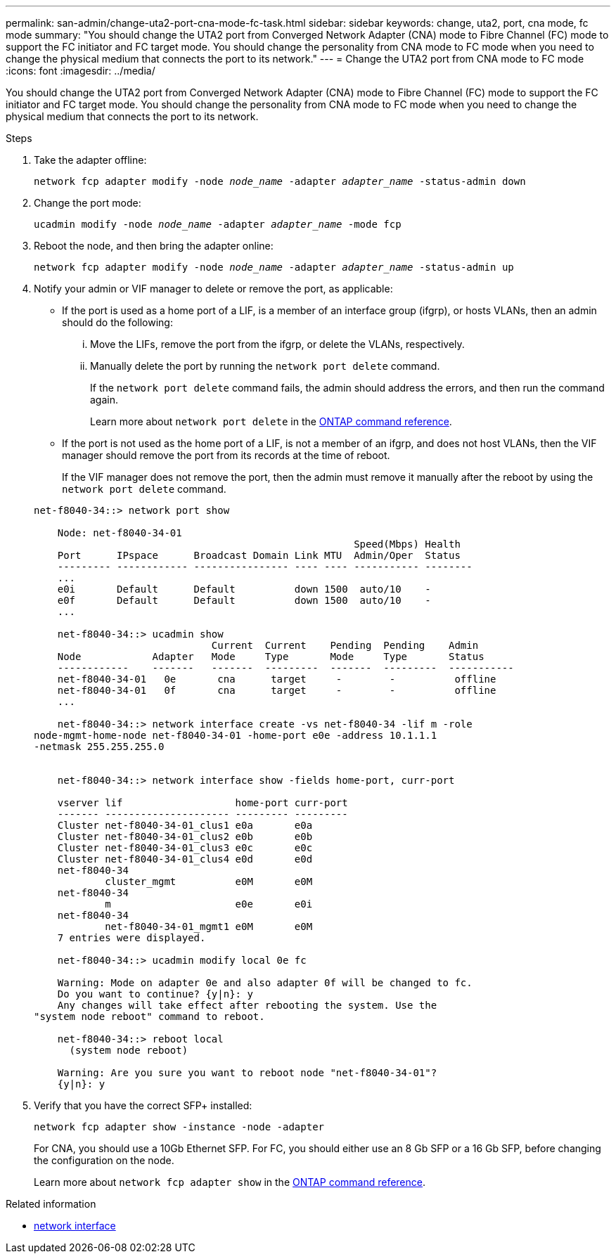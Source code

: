 ---
permalink: san-admin/change-uta2-port-cna-mode-fc-task.html
sidebar: sidebar
keywords: change, uta2, port, cna mode, fc mode
summary: "You should change the UTA2 port from Converged Network Adapter (CNA) mode to Fibre Channel (FC) mode to support the FC initiator and FC target mode. You should change the personality from CNA mode to FC mode when you need to change the physical medium that connects the port to its network."
---
= Change the UTA2 port from CNA mode to FC mode
:icons: font
:imagesdir: ../media/

[.lead]
You should change the UTA2 port from Converged Network Adapter (CNA) mode to Fibre Channel (FC) mode to support the FC initiator and FC target mode. You should change the personality from CNA mode to FC mode when you need to change the physical medium that connects the port to its network.

.Steps

. Take the adapter offline:
+
`network fcp adapter modify -node _node_name_ -adapter _adapter_name_ -status-admin down`
. Change the port mode:
+
`ucadmin modify -node _node_name_ -adapter _adapter_name_ -mode fcp`
. Reboot the node, and then bring the adapter online:
+
`network fcp adapter modify -node _node_name_ -adapter _adapter_name_ -status-admin up`
. Notify your admin or VIF manager to delete or remove the port, as applicable:
 ** If the port is used as a home port of a LIF, is a member of an interface group (ifgrp), or hosts VLANs, then an admin should do the following:
  ... Move the LIFs, remove the port from the ifgrp, or delete the VLANs, respectively.
  ... Manually delete the port by running the `network port delete` command.
+
If the `network port delete` command fails, the admin should address the errors, and then run the command again.
+
Learn more about `network port delete` in the link:https://docs.netapp.com/us-en/ontap-cli/network-port-delete.html[ONTAP command reference^].
 ** If the port is not used as the home port of a LIF, is not a member of an ifgrp, and does not host VLANs, then the VIF manager should remove the port from its records at the time of reboot.
+
If the VIF manager does not remove the port, then the admin must remove it manually after the reboot by using the `network port delete` command.

+
----
net-f8040-34::> network port show

    Node: net-f8040-34-01
                                                      Speed(Mbps) Health
    Port      IPspace      Broadcast Domain Link MTU  Admin/Oper  Status
    --------- ------------ ---------------- ---- ---- ----------- --------
    ...
    e0i       Default      Default          down 1500  auto/10    -
    e0f       Default      Default          down 1500  auto/10    -
    ...

    net-f8040-34::> ucadmin show
                              Current  Current    Pending  Pending    Admin
    Node            Adapter   Mode     Type       Mode     Type       Status
    ------------    -------   -------  ---------  -------  ---------  -----------
    net-f8040-34-01   0e       cna      target     -        -          offline
    net-f8040-34-01   0f       cna      target     -        -          offline
    ...

    net-f8040-34::> network interface create -vs net-f8040-34 -lif m -role
node-mgmt-home-node net-f8040-34-01 -home-port e0e -address 10.1.1.1
-netmask 255.255.255.0


    net-f8040-34::> network interface show -fields home-port, curr-port

    vserver lif                   home-port curr-port
    ------- --------------------- --------- ---------
    Cluster net-f8040-34-01_clus1 e0a       e0a
    Cluster net-f8040-34-01_clus2 e0b       e0b
    Cluster net-f8040-34-01_clus3 e0c       e0c
    Cluster net-f8040-34-01_clus4 e0d       e0d
    net-f8040-34
            cluster_mgmt          e0M       e0M
    net-f8040-34
            m                     e0e       e0i
    net-f8040-34
            net-f8040-34-01_mgmt1 e0M       e0M
    7 entries were displayed.

    net-f8040-34::> ucadmin modify local 0e fc

    Warning: Mode on adapter 0e and also adapter 0f will be changed to fc.
    Do you want to continue? {y|n}: y
    Any changes will take effect after rebooting the system. Use the
"system node reboot" command to reboot.

    net-f8040-34::> reboot local
      (system node reboot)

    Warning: Are you sure you want to reboot node "net-f8040-34-01"?
    {y|n}: y
----
. Verify that you have the correct SFP+ installed:
+
`network fcp adapter show -instance -node -adapter`
+
For CNA, you should use a 10Gb Ethernet SFP. For FC, you should either use an 8 Gb SFP or a 16 Gb SFP, before changing the configuration on the node.
+
Learn more about `network fcp adapter show` in the link:https://docs.netapp.com/us-en/ontap-cli/network-fcp-adapter-show.html[ONTAP command reference^].

.Related information
* link:https://docs.netapp.com/us-en/ontap-cli/search.html?q=network+interface[network interface^]

// 2025 May 13, ONTAPDOC-2960